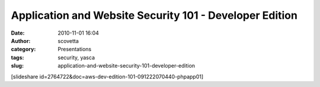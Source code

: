 Application and Website Security 101 - Developer Edition
########################################################
:date: 2010-11-01 16:04
:author: scovetta
:category: Presentations
:tags: security, yasca
:slug: application-and-website-security-101-developer-edition

[slideshare id=2764722&doc=aws-dev-edition-101-091222070440-phpapp01]
